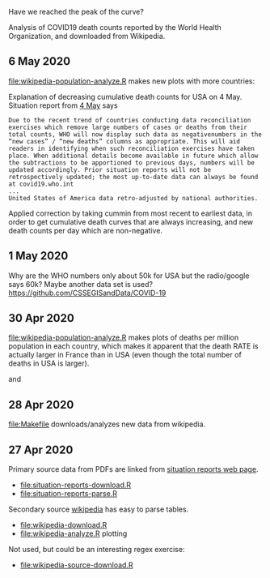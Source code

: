Have we reached the peak of the curve? 

Analysis of COVID19 death counts reported by the World Health
Organization, and downloaded from Wikipedia.

** 6 May 2020

[[file:wikipedia-population-analyze.R]] makes new plots with more countries:

[[file:wikipedia-population-analyze-selected-countries.png]]

[[file:wikipedia-population-analyze-cum-selected-countries.png]]

Explanation of decreasing cumulative death counts for USA on 4 May.
Situation report from [[https://www.who.int/docs/default-source/coronaviruse/situation-reports/20200504-covid-19-sitrep-105.pdf?sfvrsn=4cdda8af_2][4 May]] says

#+BEGIN_SRC 
Due to the recent trend of countries conducting data reconciliation
exercises which remove large numbers of cases or deaths from their
total counts, WHO will now display such data as negativenumbers in the
“new cases” / “new deaths” columns as appropriate. This will aid
readers in identifying when such reconciliation exercises have taken
place. When additional details become available in future which allow
the subtractions to be apportioned to previous days, numbers will be
updated accordingly. Prior situation reports will not be
retrospectively updated; the most up-to-date data can always be found
at covid19.who.int
...
United States of America data retro-adjusted by national authorities.
#+END_SRC

Applied correction by taking cummin from most recent to earliest data,
in order to get cumulative death curves that are always increasing,
and new death counts per day which are non-negative.

** 1 May 2020

Why are the WHO numbers only about 50k for USA but the radio/google
says 60k? Maybe another data set is used?
https://github.com/CSSEGISandData/COVID-19

** 30 Apr 2020

[[file:wikipedia-population-analyze.R]] makes plots of deaths per million
population in each country, which makes it apparent that the death
RATE is actually larger in France than in USA (even though the total
number of deaths in USA is larger).

[[file:wikipedia-population-analyze-cum.png]]

and

[[file:wikipedia-population-analyze.png]]

** 28 Apr 2020

[[file:Makefile]] downloads/analyzes new data from wikipedia.

** 27 Apr 2020

Primary source data from PDFs are linked from [[https://www.who.int/emergencies/diseases/novel-coronavirus-2019/situation-reports][situation reports web page]].
- [[file:situation-reports-download.R]]
- [[file:situation-reports-parse.R]]

Secondary source [[https://en.wikipedia.org/wiki/COVID-19_pandemic_deaths][wikipedia]] has easy to parse tables.
- [[file:wikipedia-download.R]]
- [[file:wikipedia-analyze.R]] plotting

[[file:wikipedia-analyze.png]]

Not used, but could be an interesting regex exercise:
- [[file:wikipedia-source-download.R]]
